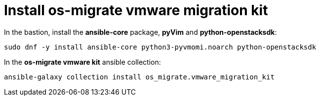 = Install os-migrate vmware migration kit

In the bastion, install the *ansible-core* package, *pyVim* and *python-openstacksdk*:

[source,bash,role=execute]
----
sudo dnf -y install ansible-core python3-pyvmomi.noarch python-openstacksdk
----

In the *os-migrate vmware kit* ansible collection:

[source,bash,role=execute]
----
ansible-galaxy collection install os_migrate.vmware_migration_kit
----